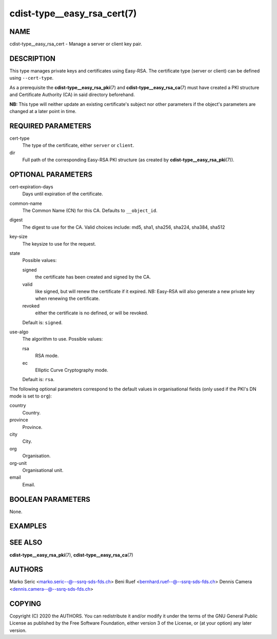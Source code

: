 cdist-type__easy_rsa_cert(7)
============================

NAME
----
cdist-type__easy_rsa_cert - Manage a server or client key pair.


DESCRIPTION
-----------
This type manages private keys and certificates using Easy-RSA.
The certificate type (server or client) can be defined using ``--cert-type``.

As a prerequisite the :strong:`cdist-type__easy_rsa_pki`\ (7) and
:strong:`cdist-type__easy_rsa_ca`\ (7) must have created a PKI structure and
Certificate Authority (CA) in said directory beforehand.

**NB:** This type will neither update an existing certificate's subject nor
other parameters if the object's parameters are changed at a later point in
time.


REQUIRED PARAMETERS
-------------------
cert-type
    The type of the certificate, either ``server`` or ``client``.
dir
    Full path of the corresponding Easy-RSA PKI structure (as created by
    :strong:`cdist-type__easy_rsa_pki`\ (7)).


OPTIONAL PARAMETERS
-------------------
cert-expiration-days
    Days until expiration of the certificate.
common-name
    The Common Name (CN) for this CA.
    Defaults to ``__object_id``.
digest
    The digest to use for the CA.
    Valid choices include: md5, sha1, sha256, sha224, sha384, sha512
key-size
    The keysize to use for the request.
state
    Possible values:

    signed
        the certificate has been created and signed by the CA.
    valid
        like signed, but will renew the certificate if it expired.
        *NB:* Easy-RSA will also generate a new private key when renewing the
        certificate.
    revoked
        either the certificate is no defined, or will be revoked.

    Default is: ``signed``.
use-algo
    The algorithm to use.
    Possible values:

    rsa
        RSA mode.
    ec
        Elliptic Curve Cryptography mode.

    Default is: ``rsa``.


The following optional parameters correspond to the default values in
organisational fields (only used if the PKI's DN mode is set to ``org``):

country
    Country.
province
    Province.
city
    City.
org
    Organisation.
org-unit
    Organisational unit.
email
    Email.


BOOLEAN PARAMETERS
------------------
None.


EXAMPLES
--------

.. code-block:: sh
    # server certificate
    __easy_rsa_cert openvpn-server \
        --dir /etc/easy-rsa \
        --cert-type server

    # client certificate
    __easy_rsa_cert janedoe \
        --dir /etc/easy-rsa \
        --cert-type client


SEE ALSO
--------
:strong:`cdist-type__easy_rsa_pki`\ (7),
:strong:`cdist-type__easy_rsa_ca`\ (7)


AUTHORS
-------
Marko Seric <marko.seric--@--ssrq-sds-fds.ch>
Beni Ruef <bernhard.ruef--@--ssrq-sds-fds.ch>
Dennis Camera <dennis.camera--@--ssrq-sds-fds.ch>


COPYING
-------
Copyright \(C) 2020 the AUTHORS. You can redistribute it
and/or modify it under the terms of the GNU General Public License as
published by the Free Software Foundation, either version 3 of the
License, or (at your option) any later version.
